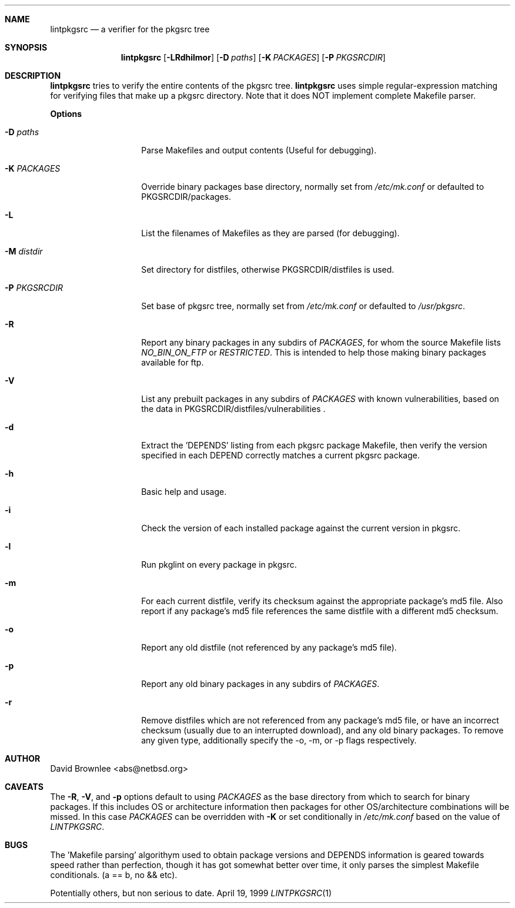 .\"	$NetBSD: lintpkgsrc.1,v 1.12 2000/10/12 15:07:44 abs Exp $
.\"
.\" Copyright (c) 1999 by David Brownlee (abs@netbsd.org)
.\" Absolutely no warranty.
.\"
.Dd April 19, 1999
.Dt LINTPKGSRC 1
.Sh NAME
.Nm lintpkgsrc
.Nd a verifier for the pkgsrc tree
.Sh SYNOPSIS
.Nm
.Op Fl LRdhilmor
.Op Fl D Ar paths
.Op Fl K Ar PACKAGES
.Op Fl P Ar PKGSRCDIR
.Sh DESCRIPTION
.Nm
tries to verify the entire contents of the pkgsrc tree.
.Nm
uses simple regular-expression matching for verifying
files that make up a pkgsrc directory.
Note that it does NOT implement complete Makefile parser.
.Pp
.Sy Options
.Bl -tag -width xxxxxxxxxxxx
.It Fl D Ar paths
Parse Makefiles and output contents (Useful for debugging).
.It Fl K Ar PACKAGES
Override binary packages base directory, normally set from
.Pa /etc/mk.conf
or defaulted to PKGSRCDIR/packages.
.It Fl L
List the filenames of Makefiles as they are parsed (for debugging).
.It Fl M Ar distdir
Set directory for distfiles, otherwise PKGSRCDIR/distfiles is used.
.It Fl P Ar PKGSRCDIR
Set base of pkgsrc tree, normally set from
.Pa /etc/mk.conf
or defaulted to
.Pa /usr/pkgsrc .
.It Fl R
Report any binary packages in any subdirs of
.Em PACKAGES ,
for whom the source Makefile lists
.Em NO_BIN_ON_FTP
or
.Em RESTRICTED .
This is intended to help those making binary packages available for ftp.
.It Fl V
List any prebuilt packages in any subdirs of
.Em PACKAGES
with known vulnerabilities, based on the data in
PKGSRCDIR/distfiles/vulnerabilities .
.It Fl d
Extract the 'DEPENDS' listing from each pkgsrc package Makefile, then
verify the version specified in each DEPEND correctly matches a current
pkgsrc package.
.It Fl h
Basic help and usage.
.It Fl i
Check the version of each installed package against the current version in
pkgsrc.
.It Fl l
Run pkglint on every package in pkgsrc.
.It Fl m
For each current distfile, verify its checksum against the appropriate
package's md5 file. Also report if any package's md5 file references
the same distfile with a different md5 checksum.
.It Fl o
Report any old distfile (not referenced by any package's md5 file).
.It Fl p
Report any old binary packages in any subdirs of
.Em PACKAGES .
.It Fl r
Remove distfiles which are not referenced from any package's md5 file,
or have an incorrect checksum (usually due to an interrupted download),
and any old binary packages. To remove any given type, additionally
specify the -o, -m, or -p flags respectively.
.El
.Sh AUTHOR
David Brownlee <abs@netbsd.org>
.Sh CAVEATS
The
.Fl R ,
.Fl V ,
and
.Fl p
options default to using
.Em PACKAGES
as the base directory from which to
search for binary packages. If this includes OS or architecture information
then packages for other OS/architecture combinations will be missed. 
In this case
.Em PACKAGES
can be overridden with 
.Fl K
or set conditionally in
.Pa /etc/mk.conf
based on the value of
.Em LINTPKGSRC .
.Sh BUGS
The 'Makefile parsing' algorithym used to obtain package versions
and DEPENDS information is geared towards speed rather than
perfection, though it has got somewhat better over time, it only
parses the simplest Makefile conditionals. (a == b, no && etc).
.Pp
Potentially others, but non serious to date.
